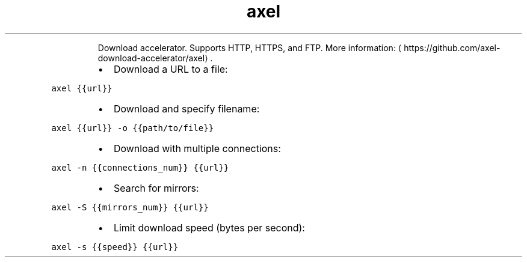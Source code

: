 .TH axel
.PP
.RS
Download accelerator.
Supports HTTP, HTTPS, and FTP.
More information: \[la]https://github.com/axel-download-accelerator/axel\[ra]\&.
.RE
.RS
.IP \(bu 2
Download a URL to a file:
.RE
.PP
\fB\fCaxel {{url}}\fR
.RS
.IP \(bu 2
Download and specify filename:
.RE
.PP
\fB\fCaxel {{url}} \-o {{path/to/file}}\fR
.RS
.IP \(bu 2
Download with multiple connections:
.RE
.PP
\fB\fCaxel \-n {{connections_num}} {{url}}\fR
.RS
.IP \(bu 2
Search for mirrors:
.RE
.PP
\fB\fCaxel \-S {{mirrors_num}} {{url}}\fR
.RS
.IP \(bu 2
Limit download speed (bytes per second):
.RE
.PP
\fB\fCaxel \-s {{speed}} {{url}}\fR
